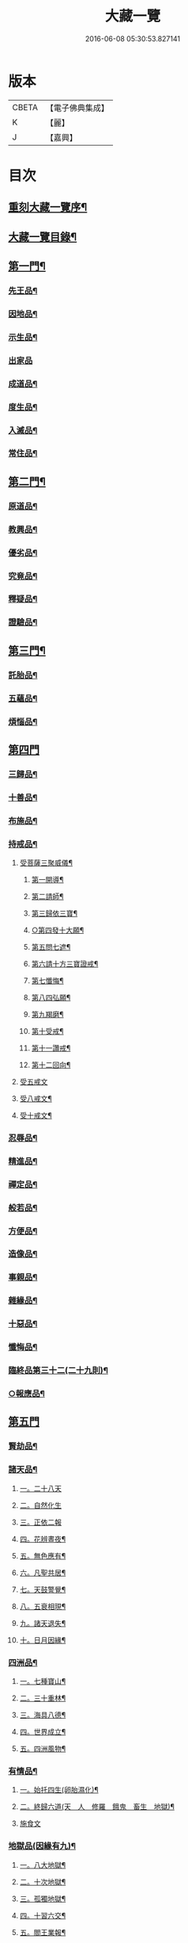 #+TITLE: 大藏一覽 
#+DATE: 2016-06-08 05:30:53.827141

* 版本
 |     CBETA|【電子佛典集成】|
 |         K|【麗】     |
 |         J|【嘉興】    |

* 目次
** [[file:KR6s0006_001.txt::001-0443a1][重刻大藏一覽序¶]]
** [[file:KR6s0006_001.txt::001-0443c14][大藏一覽目錄¶]]
** [[file:KR6s0006_001.txt::001-0444b5][第一門¶]]
*** [[file:KR6s0006_001.txt::001-0444b7][先王品¶]]
*** [[file:KR6s0006_001.txt::001-0444c15][因地品¶]]
*** [[file:KR6s0006_001.txt::001-0445c13][示生品¶]]
*** [[file:KR6s0006_001.txt::001-0446b27][出家品]]
*** [[file:KR6s0006_001.txt::001-0447c21][成道品¶]]
*** [[file:KR6s0006_001.txt::001-0448b6][度生品¶]]
*** [[file:KR6s0006_001.txt::001-0450b16][入滅品¶]]
*** [[file:KR6s0006_001.txt::001-0451a9][常住品¶]]
** [[file:KR6s0006_001.txt::001-0451a24][第二門¶]]
*** [[file:KR6s0006_001.txt::001-0451a26][原道品¶]]
*** [[file:KR6s0006_001.txt::001-0451b20][教興品¶]]
*** [[file:KR6s0006_001.txt::001-0452a10][優劣品¶]]
*** [[file:KR6s0006_001.txt::001-0452b17][究竟品¶]]
*** [[file:KR6s0006_001.txt::001-0453a7][釋疑品¶]]
*** [[file:KR6s0006_001.txt::001-0453a27][證驗品¶]]
** [[file:KR6s0006_001.txt::001-0453b23][第三門¶]]
*** [[file:KR6s0006_001.txt::001-0453b25][託胎品¶]]
*** [[file:KR6s0006_001.txt::001-0456b21][五蘊品¶]]
*** [[file:KR6s0006_001.txt::001-0458a26][煩惱品¶]]
** [[file:KR6s0006_002.txt::002-0460b3][第四門]]
*** [[file:KR6s0006_002.txt::002-0460b6][三歸品¶]]
*** [[file:KR6s0006_002.txt::002-0460c23][十善品¶]]
*** [[file:KR6s0006_002.txt::002-0463a26][布施品¶]]
*** [[file:KR6s0006_003.txt::003-0475a5][持戒品¶]]
**** [[file:KR6s0006_003.txt::003-0475a7][受菩薩三聚威儀¶]]
***** [[file:KR6s0006_003.txt::003-0475a8][第一開導¶]]
***** [[file:KR6s0006_003.txt::003-0475a16][第二請師¶]]
***** [[file:KR6s0006_003.txt::003-0475a26][第三歸依三寶¶]]
***** [[file:KR6s0006_003.txt::003-0475b6][○第四發十大願¶]]
***** [[file:KR6s0006_003.txt::003-0475b19][第五問七遮¶]]
***** [[file:KR6s0006_003.txt::003-0475b26][第六請十方三寶證戒¶]]
***** [[file:KR6s0006_003.txt::003-0475c9][第七懺悔¶]]
***** [[file:KR6s0006_003.txt::003-0475c17][第八四弘願¶]]
***** [[file:KR6s0006_003.txt::003-0475c20][第九羯磨¶]]
***** [[file:KR6s0006_003.txt::003-0475c27][第十受戒¶]]
***** [[file:KR6s0006_003.txt::003-0476a15][第十一讚戒¶]]
***** [[file:KR6s0006_003.txt::003-0476a22][第十二回向¶]]
**** [[file:KR6s0006_003.txt::003-0477a18][受五戒文]]
**** [[file:KR6s0006_003.txt::003-0477a27][受八戒文¶]]
**** [[file:KR6s0006_003.txt::003-0477b12][受十戒文¶]]
*** [[file:KR6s0006_003.txt::003-0481b18][忍辱品¶]]
*** [[file:KR6s0006_003.txt::003-0482c11][精進品¶]]
*** [[file:KR6s0006_003.txt::003-0483c12][禪定品¶]]
*** [[file:KR6s0006_003.txt::003-0485a16][般若品¶]]
*** [[file:KR6s0006_004.txt::004-0491a5][方便品¶]]
*** [[file:KR6s0006_004.txt::004-0495a11][造像品¶]]
*** [[file:KR6s0006_004.txt::004-0497c13][事親品¶]]
*** [[file:KR6s0006_004.txt::004-0500c9][雜緣品¶]]
*** [[file:KR6s0006_004.txt::004-0501c20][十惡品¶]]
*** [[file:KR6s0006_005.txt::005-0507a5][懺悔品¶]]
*** [[file:KR6s0006_005.txt::005-0509b9][臨終品第三十二(二十九則)¶]]
*** [[file:KR6s0006_005.txt::005-0513a19][○報應品¶]]
** [[file:KR6s0006_006.txt::006-0521a3][第五門]]
*** [[file:KR6s0006_006.txt::006-0521a5][賢劫品¶]]
*** [[file:KR6s0006_006.txt::006-0521a15][諸天品¶]]
**** [[file:KR6s0006_006.txt::006-0521a16][一。二十八天]]
**** [[file:KR6s0006_006.txt::006-0521c2][二。自然化生]]
**** [[file:KR6s0006_006.txt::006-0521c23][三。正依二報]]
**** [[file:KR6s0006_006.txt::006-0522b4][四。花辨晝夜¶]]
**** [[file:KR6s0006_006.txt::006-0522b15][五。無色應有¶]]
**** [[file:KR6s0006_006.txt::006-0522b23][六。凡聖共居¶]]
**** [[file:KR6s0006_006.txt::006-0522c12][七。天鼓警覺¶]]
**** [[file:KR6s0006_006.txt::006-0523a21][八。五衰相現¶]]
**** [[file:KR6s0006_006.txt::006-0523b6][九。諸天退失¶]]
**** [[file:KR6s0006_006.txt::006-0523c10][十。日月因緣¶]]
*** [[file:KR6s0006_006.txt::006-0524b10][四洲品¶]]
**** [[file:KR6s0006_006.txt::006-0524b12][一。七種寶山¶]]
**** [[file:KR6s0006_006.txt::006-0524b26][二。三十重林¶]]
**** [[file:KR6s0006_006.txt::006-0524c23][三。海具八德¶]]
**** [[file:KR6s0006_006.txt::006-0525a16][四。世界成立¶]]
**** [[file:KR6s0006_006.txt::006-0525c13][五。四洲風物¶]]
*** [[file:KR6s0006_006.txt::006-0526a24][有情品¶]]
**** [[file:KR6s0006_006.txt::006-0526a26][一。始托四生(卵胎濕化)¶]]
**** [[file:KR6s0006_006.txt::006-0526b22][二。終歸六道(天　人　修羅　餓鬼　畜生　地獄)¶]]
**** [[file:KR6s0006_006.txt::006-0527c18][施食文]]
*** [[file:KR6s0006_006.txt::006-0528c9][地獄品(因緣有九)¶]]
**** [[file:KR6s0006_006.txt::006-0528c11][一。八大地獄¶]]
**** [[file:KR6s0006_006.txt::006-0529c4][二。十次地獄¶]]
**** [[file:KR6s0006_006.txt::006-0530a6][三。孤獨地獄¶]]
**** [[file:KR6s0006_006.txt::006-0530a16][四。十習六交¶]]
**** [[file:KR6s0006_006.txt::006-0531a3][五。閻王業報¶]]
**** [[file:KR6s0006_006.txt::006-0531a14][六。地獄妄成¶]]
**** [[file:KR6s0006_006.txt::006-0531b17][二十五有(附十二不律儀)¶]]
**** [[file:KR6s0006_006.txt::006-0531c10][八。十二類生¶]]
**** [[file:KR6s0006_006.txt::006-0531c20][九。當斷輪回¶]]
*** [[file:KR6s0006_006.txt::006-0532a13][三災品(因緣有四)¶]]
**** [[file:KR6s0006_006.txt::006-0532a15][一。小三災劫¶]]
**** [[file:KR6s0006_006.txt::006-0532c8][○二。大三災劫¶]]
**** [[file:KR6s0006_006.txt::006-0532c24][○三。內感外災¶]]
**** [[file:KR6s0006_006.txt::006-0533a5][四。戒施可免¶]]
*** [[file:KR6s0006_006.txt::006-0533a11][劫量品(因緣有四)¶]]
**** [[file:KR6s0006_006.txt::006-0533a13][大小劫量¶]]
**** [[file:KR6s0006_006.txt::006-0534a9][二。時分延促¶]]
**** [[file:KR6s0006_006.txt::006-0534b16][三。地里遠近¶]]
**** [[file:KR6s0006_006.txt::006-0534c2][四。僧祗筭法¶]]
*** [[file:KR6s0006_006.txt::006-0534c13][大千品(因緣有七)¶]]
**** [[file:KR6s0006_006.txt::006-0534c15][一。三千一剎¶]]
**** [[file:KR6s0006_006.txt::006-0534c26][二。上下天地¶]]
**** [[file:KR6s0006_006.txt::006-0535a8][三。華藏剎海(指出娑婆)¶]]
**** [[file:KR6s0006_006.txt::006-0535c17][四。娑婆可修¶]]
**** [[file:KR6s0006_006.txt::006-0536a17][五。地動因緣¶]]
**** [[file:KR6s0006_006.txt::006-0536b4][六。業障不雨(附請雨)¶]]
** [[file:KR6s0006_007.txt::007-0537a3][第六門]]
*** [[file:KR6s0006_007.txt::007-0537a5][四眾品¶]]
*** [[file:KR6s0006_007.txt::007-0544a21][入道品¶]]
*** [[file:KR6s0006_007.txt::007-0546b2][聲聞品¶]]
*** [[file:KR6s0006_007.txt::007-0550a6][緣覺品¶]]
*** [[file:KR6s0006_007.txt::007-0550b13][菩薩品¶]]
*** [[file:KR6s0006_007.txt::007-0552c27][○等覺品]]
** [[file:KR6s0006_008.txt::008-0554b3][第七門]]
*** [[file:KR6s0006_008.txt::008-0554b5][○法身品¶]]
*** [[file:KR6s0006_008.txt::008-0559b19][○相好品¶]]
*** [[file:KR6s0006_008.txt::008-0561c8][神足品¶]]
*** [[file:KR6s0006_008.txt::008-0562b15][○十號品¶]]
** [[file:KR6s0006_009.txt::009-0563a3][第八門]]
*** [[file:KR6s0006_009.txt::009-0563a5][教相品¶]]
*** [[file:KR6s0006_009.txt::009-0571a25][持誦品¶]]
*** [[file:KR6s0006_009.txt::009-0575a26][唐梵品¶]]
*** [[file:KR6s0006_010.txt::010-0576b5][宗眼品¶]]
*** [[file:KR6s0006_010.txt::010-0576b22][正傳品¶]]
*** [[file:KR6s0006_010.txt::010-0580a8][旁出品¶]]
*** [[file:KR6s0006_010.txt::010-0585b22][分派品第五十八(一百四十八則)¶]]
**** [[file:KR6s0006_010.txt::010-0585b25][南嶽派]]
***** [[file:KR6s0006_010.txt::010-0585c7][南嶽第一世]]
***** [[file:KR6s0006_010.txt::010-0585c16][南嶽第二世]]
***** [[file:KR6s0006_010.txt::010-0587c11][南嶽第三世]]
***** [[file:KR6s0006_010.txt::010-0589b20][南嶽第四世]]
***** [[file:KR6s0006_010.txt::010-0590b10][南嶽第五世]]
***** [[file:KR6s0006_010.txt::010-0590c2][南嶽第七世]]
***** [[file:KR6s0006_010.txt::010-0590c9][南嶽第十二世]]
***** [[file:KR6s0006_010.txt::010-0590c15][南嶽第十三世]]
**** [[file:KR6s0006_010.txt::010-0590c25][清原派]]
***** [[file:KR6s0006_010.txt::010-0591a13][清原第一世]]
***** [[file:KR6s0006_010.txt::010-0591a20][清原第二世]]
***** [[file:KR6s0006_010.txt::010-0591b17][清原第三世]]
***** [[file:KR6s0006_010.txt::010-0592a11][清原第四世]]
***** [[file:KR6s0006_010.txt::010-0593a21][清原第五世]]
***** [[file:KR6s0006_010.txt::010-0594a25][清原第六世]]
***** [[file:KR6s0006_010.txt::010-0595a25][清原第七世]]
***** [[file:KR6s0006_010.txt::010-0595c2][清原第八世]]
***** [[file:KR6s0006_010.txt::010-0595c9][清原第九世]]
***** [[file:KR6s0006_010.txt::010-0595c19][清原第十世]]
***** [[file:KR6s0006_010.txt::010-0596a4][青原第十一世]]
*** [[file:KR6s0006_010.txt::010-0596a16][散聖品]]
*** [[file:KR6s0006_010.txt::010-0596b16][流通品¶]]

* 卷
[[file:KR6s0006_001.txt][大藏一覽 1]]
[[file:KR6s0006_002.txt][大藏一覽 2]]
[[file:KR6s0006_003.txt][大藏一覽 3]]
[[file:KR6s0006_004.txt][大藏一覽 4]]
[[file:KR6s0006_005.txt][大藏一覽 5]]
[[file:KR6s0006_006.txt][大藏一覽 6]]
[[file:KR6s0006_007.txt][大藏一覽 7]]
[[file:KR6s0006_008.txt][大藏一覽 8]]
[[file:KR6s0006_009.txt][大藏一覽 9]]
[[file:KR6s0006_010.txt][大藏一覽 10]]

